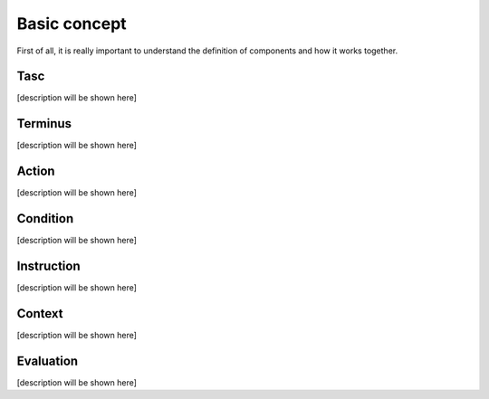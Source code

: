 Basic concept
=============
First of all, it is really important to understand the definition of components and how it works together.

Tasc
^^^^
[description will be shown here]

Terminus
^^^^^^^^
[description will be shown here]

Action
^^^^^^^^
[description will be shown here]

Condition
^^^^^^^^^^^^
[description will be shown here]

Instruction
^^^^^^^^^^^^
[description will be shown here]

Context
^^^^^^^^^^^^
[description will be shown here]

Evaluation
^^^^^^^^^^^^
[description will be shown here]

